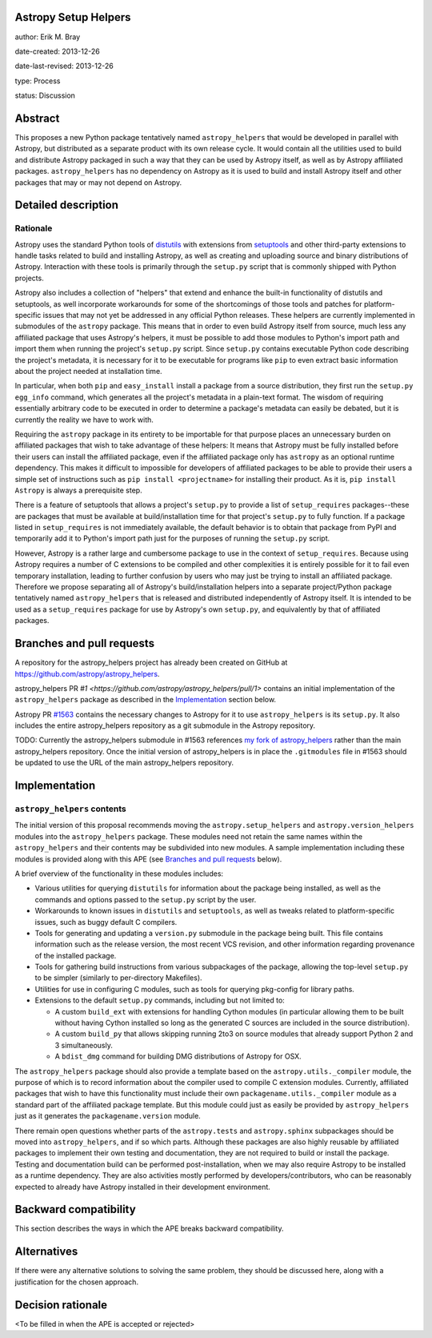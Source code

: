 Astropy Setup Helpers
---------------------

author: Erik M. Bray

date-created: 2013-12-26

date-last-revised: 2013-12-26

type: Process

status: Discussion


Abstract
--------

This proposes a new Python package tentatively named ``astropy_helpers`` that
would be developed in parallel with Astropy, but distributed as a separate
product with its own release cycle.  It would contain all the utilities used
to build and distribute Astropy packaged in such a way that they can be used
by Astropy itself, as well as by Astropy affiliated packages.
``astropy_helpers`` has no dependency on Astropy as it is used to build and
install Astropy itself and other packages that may or may not depend on
Astropy.


Detailed description
--------------------

Rationale
^^^^^^^^^

Astropy uses the standard Python tools of distutils_ with extensions from
setuptools_ and other third-party extensions to handle tasks related to
build and installing Astropy, as well as creating and uploading source and
binary distributions of Astropy.  Interaction with these tools is primarily
through the ``setup.py`` script that is commonly shipped with Python projects.

Astropy also includes a collection of "helpers" that extend and enhance the
built-in functionality of distutils and setuptools, as well incorporate
workarounds for some of the shortcomings of those tools and patches for
platform-specific issues that may not yet be addressed in any official Python
releases.  These helpers are currently implemented in submodules of the
``astropy`` package.  This means that in order to even build Astropy itself
from source, much less any affiliated package that uses Astropy's helpers, it
must be possible to add those modules to Python's import path and import them
when running the project's ``setup.py`` script.  Since ``setup.py`` contains
executable Python code describing the project's metadata, it is necessary for
it to be executable for programs like ``pip`` to even extract basic information
about the project needed at installation time.

In particular, when both ``pip`` and ``easy_install`` install a package from a
source distribution, they first run the ``setup.py egg_info`` command, which
generates all the project's metadata in a plain-text format.  The wisdom of
requiring essentially arbitrary code to be executed in order to determine a
package's metadata can easily be debated, but it is currently the reality we
have to work with.

Requiring the ``astropy`` package in its entirety to be importable for that
purpose places an unnecessary burden on affiliated packages that wish to take
advantage of these helpers:  It means that Astropy must be fully installed
before their users can install the affiliated package, even if the affiliated
package only has ``astropy`` as an optional runtime dependency.  This makes it
difficult to impossible for developers of affiliated packages to be able to
provide their users a simple set of instructions such as ``pip install
<projectname>`` for installing their product.  As it is, ``pip install
Astropy`` is always a prerequisite step.

There is a feature of setuptools that allows a project's ``setup.py`` to
provide a list of ``setup_requires`` packages--these are packages that must
be available at build/installation time for that project's ``setup.py`` to
fully function.  If a package listed in ``setup_requires`` is not immediately
available, the default behavior is to obtain that package from PyPI and
temporarily add it to Python's import path just for the purposes of running
the ``setup.py`` script.

However, Astropy is a rather large and cumbersome package to use in the
context of ``setup_requires``.  Because using Astropy requires a number of
C extensions to be compiled and other complexities it is entirely possible
for it to fail even temporary installation, leading to further confusion by
users who may just be trying to install an affiliated package.  Therefore we
propose separating all of Astropy's build/installation helpers into a
separate project/Python package tentatively named ``astropy_helpers`` that is
released and distributed independently of Astropy itself.  It is intended to
be used as a ``setup_requires`` package for use by Astropy's own ``setup.py``,
and equivalently by that of affiliated packages.


Branches and pull requests
--------------------------

A repository for the astropy_helpers project has already been created on GitHub
at https://github.com/astropy/astropy_helpers.

astropy_helpers PR `#1 <https://github.com/astropy/astropy_helpers/pull/1>`
contains an initial implementation of the ``astropy_helpers`` package as
described in the `Implementation`_ section below.

Astropy PR `#1563 <https://github.com/astropy/astropy/pull/1563>`_ contains
the necessary changes to Astropy for it to use ``astropy_helpers`` is its
``setup.py``.  It also includes the entire astropy_helpers repository as a
git submodule in the Astropy repository.

TODO: Currently the astropy_helpers submodule in #1563 references
`my fork of astropy_helpers <https://github.com/embray/astropy_helpers>`_
rather than the main astropy_helpers repository.  Once the initial version
of astropy_helpers is in place the ``.gitmodules`` file in #1563 should
be updated to use the URL of the main astropy_helpers repository.


Implementation
--------------

``astropy_helpers`` contents
^^^^^^^^^^^^^^^^^^^^^^^^^^^^

The initial version of this proposal recommends moving the
``astropy.setup_helpers`` and ``astropy.version_helpers`` modules into the
``astropy_helpers`` package.  These modules need not retain the same names
within the ``astropy_helpers`` and their contents may be subdivided into new
modules.  A sample implementation including these modules is provided along
with this APE (see `Branches and pull requests`_ below).

A brief overview of the functionality in these modules includes:

* Various utilities for querying ``distutils`` for information about the
  package being installed, as well as the commands and options passed to the
  ``setup.py`` script by the user.

* Workarounds to known issues in ``distutils`` and ``setuptools``, as well as
  tweaks related to platform-specific issues, such as buggy default C
  compilers.

* Tools for generating and updating a ``version.py`` submodule in the package
  being built.  This file contains information such as the release version,
  the most recent VCS revision, and other information regarding provenance of
  the installed package.

* Tools for gathering build instructions from various subpackages of the
  package, allowing the top-level ``setup.py`` to be simpler (similarly to
  per-directory Makefiles).

* Utilities for use in configuring C modules, such as tools for querying
  pkg-config for library paths.

* Extensions to the default ``setup.py`` commands, including but not limited
  to:

  - A custom ``build_ext`` with extensions for handling Cython modules (in
    particular allowing them to be built without having Cython installed so
    long as the generated C sources are included in the source distribution).

  - A custom ``build_py`` that allows skipping running 2to3 on source modules
    that already support Python 2 and 3 simultaneously.

  - A ``bdist_dmg`` command for building DMG distributions of Astropy for OSX.

The ``astropy_helpers`` package should also provide a template based on the
``astropy.utils._compiler`` module, the purpose of which is to record
information about the compiler used to compile C extension modules.  Currently,
affiliated packages that wish to have this functionality must include their
own ``packagename.utils._compiler`` module as a standard part of the affiliated
package template.  But this module could just as easily be provided by
``astropy_helpers`` just as it generates the ``packagename.version`` module.

There remain open questions whether parts of the ``astropy.tests`` and
``astropy.sphinx`` subpackages should be moved into ``astropy_helpers``, and if
so which parts.  Although these packages are also highly reusable by affiliated
packages to implement their own testing and documentation, they are not
required to build or install the package.  Testing and documentation build can
be performed post-installation, when we may also require Astropy to be
installed as a runtime dependency.  They are also activities mostly performed
by developers/contributors, who can be reasonably expected to already have
Astropy installed in their development environment.

Backward compatibility
----------------------

This section describes the ways in which the APE breaks backward compatibility.


Alternatives
------------

If there were any alternative solutions to solving the same problem, they should
be discussed here, along with a justification for the chosen approach.


Decision rationale
------------------

<To be filled in when the APE is accepted or rejected>


.. _distutils: http://docs.python.org/2/library/distutils.html
.. _setuptools: http://pythonhosted.org/setuptools/
